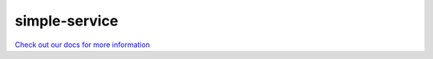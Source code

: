 .. _simple-service:

simple-service
==============

`Check out our docs for more information <http://cerner.github.io/beadledom>`_
